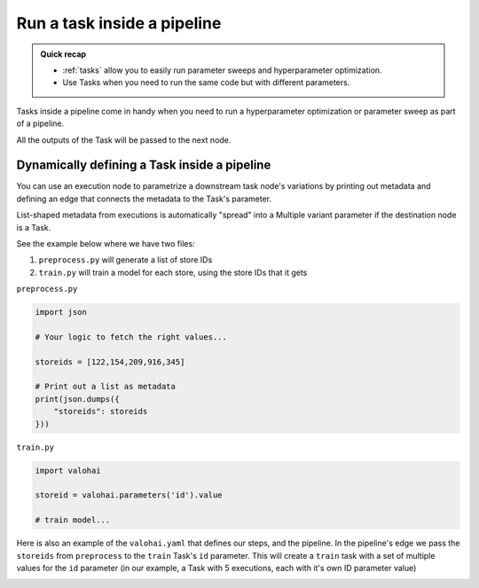 .. meta::
    :description: Using Tasks in a pipeline for parameter sweeps and hyperparameter optimization

.. _pipeline-tasks:

Run a task inside a pipeline
################################

.. admonition:: Quick recap
    :class: tip

    * :ref:`tasks` allow you to easily run parameter sweeps and hyperparameter optimization.
    * Use Tasks when you need to run the same code but with different parameters.

..

Tasks inside a pipeline come in handy when you need to run a hyperparameter optimization or parameter sweep as part of a pipeline.

All the outputs of the Task will be passed to the next node.

.. tab:: Web UI

    You can easily convert any existing execution node to a task node in the web ui.

    * Open your project's pipelines tab
    * Create a new pipeline
    * Select the right blueprint from the drop-down menu
    * Click on a node that has parameters
    * Click on **Convert to task** (below the graph)
    * Scroll down to the **Parameters** section and configure your Task
    * Create a pipeline


    .. video:: /_static/videos/pipeline-task.mp4
        :autoplay:
        :nocontrols:
        :width: 500

.. tab:: YAML

    You can define a Task in your :ref:`yaml` by setting the node's execution type to task.

    .. code-block:: yaml
        :linenos:
        :emphasize-lines: 8

        - pipeline:
            name: Training Pipeline
            nodes:
            - name: preprocess
                type: execution
                step: Preprocess dataset (MNIST)
            - name: train
                type: task
                step: Train model (MNIST)
                override:
                inputs:
                    - name: training-set-images
                    - name: training-set-labels
                    - name: test-set-images
                    - name: test-set-labels
            - name: evaluate
                type: execution
                step: Batch inference (MNIST)
            edges:
            - [preprocess.output.*train-images*, train.input.training-set-images]
            - [preprocess.output.*train-labels*, train.input.training-set-labels]
            - [preprocess.output.*test-images*, train.input.test-set-images]
            - [preprocess.output.*test-labels*, train.input.test-set-labels]
            - [train.output.model*, evaluate.input.model]
    ..

Dynamically defining a Task inside a pipeline
---------------------------------------------

You can use an execution node to parametrize a downstream task node's variations by printing out metadata and defining an edge that connects the metadata to the Task's parameter.

List-shaped metadata from executions is automatically "spread" into a Multiple variant parameter if the destination node is a Task.

See the example below where we have two files:

1) ``preprocess.py`` will generate a list of store IDs
2) ``train.py`` will train a model for each store, using the store IDs that it gets

``preprocess.py``

.. code-block:: python

    import json

    # Your logic to fetch the right values...

    storeids = [122,154,209,916,345]

    # Print out a list as metadata
    print(json.dumps({
        "storeids": storeids
    }))

``train.py``

.. code-block:: python

    import valohai

    storeid = valohai.parameters('id').value

    # train model...

Here is also an example of the ``valohai.yaml`` that defines our steps, and the pipeline.
In the pipeline's edge we pass the ``storeids`` from ``preprocess`` to the ``train`` Task's ``id`` parameter. This will create a ``train`` task with a set of multiple values for the ``id`` parameter (in our example, a Task with 5 executions, each with it's own ID parameter value)

.. code-block:: yaml
   :linenos:
   :emphasize-lines: 11,25

   - step:
       name: preprocess
       image: python:3.7
       command:
         - python ./preprocess.py
   - step:
       name: train
       image: python:3.7
       command:
         - pip install valohai-utils
         - python ./train.py {parameters}
       parameters:
       - name: id
         type: string
   - pipeline:
       name: dynamic-task
       nodes:
       - name: preprocess
         step: preprocess
         type: execution
       - name: train
         step: train
         type: task
       edges:
       - [preprocess.metadata.storeids, train.parameter.id]


.. image:: /_images/task_in_pipeline.png
    :alt: Dynamically defined Task in a pipeline
